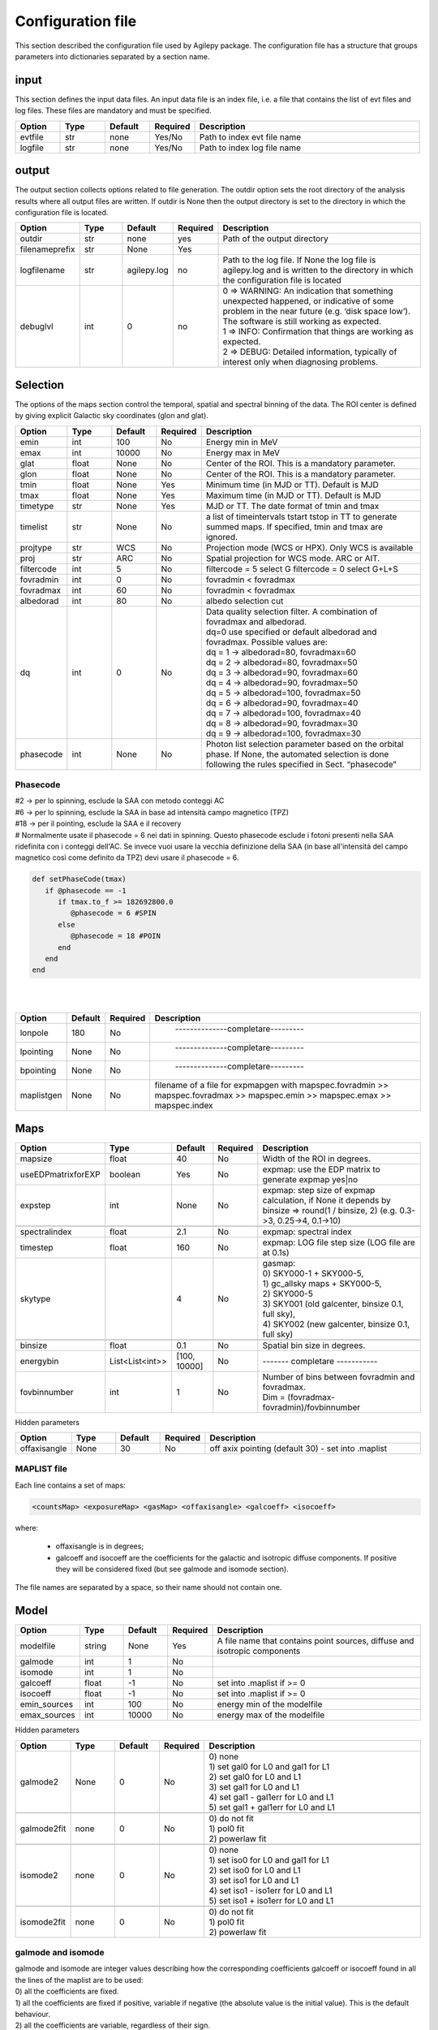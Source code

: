******************
Configuration file
******************
This section described the configuration file used by Agilepy package. The configuration file has a structure that groups parameters into dictionaries separated by a section name. 

input
======================
This section defines the input data files. An input data file is an index file, i.e. a file that contains the list of evt files and log files. These files are mandatory and must be specified.

.. csv-table::
   :header: "Option", "Type", "Default", "Required", "Description"
   :widths: 20, 20, 20, 20, 100

   evtfile, str, none, Yes/No, "Path to index evt file name"
   logfile, str, none, Yes/No, "Path to index log file name"


output
=============
The output section collects options related to file generation. The outdir option sets the root directory of the analysis results where all output files are written. If outdir is None then the output directory is set to the directory in which the configuration file is located.


.. csv-table::
   :header: "Option", "Type", "Default", "Required", "Description"
   :widths: 20, 20, 20, 20, 100

   "outdir", "str", "none", "yes", "Path of the output directory"
   "filenameprefix", "str", "None", "Yes", ""
   "logfilename", "str", "agilepy.log", "no", "Path to the log file. If None the log file is agilepy.log and is written to the directory in which the configuration file is located"
   "debuglvl", "int", 0, "no", "| 0 ⇒ WARNING: An indication that something unexpected happened, or indicative of some problem in the near future (e.g. ‘disk space low’). The software is still working as expected.
   | 1 ⇒ INFO: Confirmation that things are working as expected.
   | 2 ⇒ DEBUG: Detailed information, typically of interest only when diagnosing problems."


Selection
================================
The options of the maps section control the temporal, spatial and spectral binning of the data. The ROI center is defined by giving explicit Galactic sky coordinates (glon and glat).

.. csv-table::
   :header: "Option", "Type", "Default", "Required", "Description"
   :widths: 20, 20, 20, 20, 100

   "emin", "int", 100, "No", "Energy min in MeV"
   "emax", "int", 10000, "No", "Energy max in MeV"
   "glat", "float", "None", "No", "Center of the ROI. This is a mandatory parameter."
   "glon", "float", "None", "No", "Center of the ROI. This is a mandatory parameter."
   "tmin", "float", "None", "Yes", "Minimum time (in MJD or TT). Default is MJD"
   "tmax", "float", "None", "Yes", "Maximum time (in MJD or TT). Default is MJD"
   "timetype", "str", "None", "Yes", "MJD or TT. The date format of tmin and tmax"
   "timelist", "str", "None", "No", "a list of timeintervals tstart tstop in TT to generate summed maps. If specified, tmin and tmax are ignored."
   "projtype", "str", "WCS", "No", "Projection mode (WCS or HPX). Only WCS is available"
   "proj", "str", "ARC", "No", "Spatial projection for WCS mode. ARC or AIT."
   "filtercode", "int", 5, "No", "filtercode = 5 select G filtercode = 0 select G+L+S"
   "fovradmin", "int", 0, "No", "fovradmin < fovradmax"
   "fovradmax", "int", 60, "No", "fovradmin < fovradmax"
   "albedorad", "int", 80, "No", "albedo selection cut"
   "dq", "int", 0, "No", "| Data quality selection filter. A combination of fovradmax and albedorad.
   | dq=0 use specified or default albedorad and fovradmax. Possible values are:
   | dq = 1 -> albedorad=80, fovradmax=60
   | dq = 2 -> albedorad=80, fovradmax=50
   | dq = 3 -> albedorad=90, fovradmax=60
   | dq = 4 -> albedorad=90, fovradmax=50
   | dq = 5 -> albedorad=100, fovradmax=50
   | dq = 6 -> albedorad=90, fovradmax=40
   | dq = 7 -> albedorad=100, fovradmax=40
   | dq = 8 -> albedorad=90, fovradmax=30
   | dq = 9 -> albedorad=100, fovradmax=30"
   "phasecode", "int", "None", "No", "Photon list selection parameter based on the orbital phase. If None, the automated selection is done following the rules specified in Sect. “phasecode”"

Phasecode
-------------------------

| #2 -> per lo spinning, esclude la SAA con metodo conteggi AC
| #6 -> per lo spinning, esclude la SAA in base ad intensità campo magnetico (TPZ)
| #18 -> per il pointing, esclude la SAA e il recovery
| # Normalmente usate il phasecode = 6 nei dati in spinning. Questo phasecode esclude i fotoni presenti nella SAA ridefinita con i conteggi dell'AC. Se invece vuoi usare la vecchia definizione della SAA (in base all'intensità del campo magnetico così come definito da TPZ) devi usare il phasecode = 6.


.. code-block:: ruby

    def setPhaseCode(tmax)
       if @phasecode == -1
          if tmax.to_f >= 182692800.0
             @phasecode = 6 #SPIN
          else
             @phasecode = 18 #POIN
          end
       end
    end

|
|

.. csv-table::
   :header: "Option", "Default", "Required", "Description"
   :widths: 20, 20, 20, 150

   "lonpole", 180, "No", " --------------completare--------- "
   "lpointing", "None", "No", " --------------completare---------"
   "bpointing", "None", "No", " --------------completare---------"
   "maplistgen", "None", "No", "filename of a file for expmapgen with  mapspec.fovradmin >> mapspec.fovradmax >> mapspec.emin >> mapspec.emax >> mapspec.index"


Maps
================================

.. csv-table::
   :header: "Option", "Type", "Default", "Required", "Description"
   :widths: 20, 20, 20, 20, 100

   "mapsize", "float", 40, "No", "Width of the ROI in degrees."
   "useEDPmatrixforEXP", "boolean", "Yes", "No", "expmap: use the EDP matrix to generate expmap yes|no"
   "expstep", "int", "None", "No", "| expmap: step size of expmap calculation, if None it depends by
   | binsize ⇒ round(1 / binsize, 2) (e.g. 0.3->3, 0.25->4, 0.1->10)"

   "spectralindex", "float", 2.1, "No", "expmap: spectral index"
   "timestep", "float", 160, "No", "expmap: LOG file step size (LOG file are at 0.1s)"
   "skytype", "", "4", "No", "| gasmap:
   | 0) SKY000-1 + SKY000-5,
   | 1) gc_allsky maps + SKY000-5,
   | 2) SKY000-5
   | 3) SKY001 (old galcenter, binsize 0.1, full sky),
   | 4) SKY002 (new galcenter, binsize 0.1, full sky) "

   "binsize", "float", 0.1, "No", "Spatial bin size in degrees."
   "energybin", "List<List<int>>", "[100, 10000]", "No", "------- completare -----------"
   "fovbinnumber", "int", 1, "No", "| Number of bins between fovradmin and fovradmax.
   | Dim = (fovradmax-fovradmin)/fovbinnumber"

Hidden parameters

.. csv-table::
   :header: "Option", "Type", "Default", "Required", "Description"
   :widths: 20, 20, 20, 20, 100

   "offaxisangle", "None", 30, "No", "off axix pointing (default 30) - set into .maplist"

MAPLIST file
----------------------------
Each line contains a set of maps:

.. code-block::

    <countsMap> <exposureMap> <gasMap> <offaxisangle> <galcoeff> <isocoeff>


where:

 * offaxisangle is in degrees;
 * galcoeff and isocoeff are the coefficients for the galactic and isotropic diffuse components. If positive they will be considered fixed (but see galmode and isomode section).

The file names are separated by a space, so their name should not contain one.

Model
================================

.. csv-table::
   :header: "Option", "Type", "Default", "Required", "Description"
   :widths: 20, 20, 20, 20, 100

   "modelfile", "string", "None", "Yes", "A file name that contains point sources, diffuse and isotropic components"
   "galmode", "int", 1, "No",
   "isomode", "int", 1, "No",
   "galcoeff", "float", -1, "No", "set into .maplist if >= 0"
   "isocoeff", "float", -1, "No", "set into .maplist if >= 0"
   "emin_sources", "int", 100, "No", "energy min of the modelfile"
   "emax_sources", "int", 10000, "No", "energy max of the modelfile"

Hidden parameters

.. csv-table::
   :header: "Option", "Type", "Default", "Required", "Description"
   :widths: 20, 20, 20, 20, 100

   galmode2, None, 0, No, "| 0) none
   | 1) set gal0 for L0 and gal1 for L1
   | 2) set gal0 for L0 and L1
   | 3) set gal1 for L0 and L1
   | 4) set gal1 - gal1err for L0 and L1
   | 5) set gal1 + gal1err for L0 and L1"

   galmode2fit, none, 0, No, "| 0) do not fit
   | 1) pol0 fit
   | 2) powerlaw fit"

   isomode2, none, 0, No, "| 0) none
   | 1) set iso0 for L0 and gal1 for L1
   | 2) set iso0 for L0 and L1
   | 3) set iso1 for L0 and L1
   | 4) set iso1 - iso1err for L0 and L1
   | 5) set iso1 + iso1err for L0 and L1 "

   isomode2fit, none, 0, No, "| 0) do not fit
   | 1) pol0 fit
   | 2) powerlaw fit"

galmode and isomode
----------------------------

| galmode and isomode are integer values describing how the corresponding coefficients galcoeff or isocoeff found in all the lines of the maplist are to be used:
| 0) all the coefficients are fixed.
| 1) all the coefficients are fixed if positive, variable if negative (the absolute value is the initial value). This is the default behaviour.
| 2) all the coefficients are variable, regardless of their sign.
| 3) all the coefficients are proportionally variable, that is the relative weight of their absolute value is kept.


mle
================================

.. csv-table::
   :header: "Option", "Type", "Default", "Required", "Description"
   :widths: 20, 20, 20, 20, 100

   ranal, float, 10, No, radius of analysis
   ulcl, float, 2, No, "upper limit confidence level, expressed as sqrt(TS)"
   loccl, int, 95, No, "source location contour confidence level (default 95 (%)confidence level) Values: 99, 95, 68, 50 "

|
| Parameters for exp ratio evaluation
|


.. csv-table::
   :header: "Option", "Type", "Default", "Required", "Description"
   :widths: 20, 20, 20, 20, 100

   expratioevaluation, bool, yes, none, ""
   expratio_minthr, float, 0, none, ""
   expratio_maxthr, float, 15, none, ""
   expratio_size, float, 10, none, ""

|
| Hidden parameters for optimizer

.. csv-table::
   :header: "Option", "Type", "Default", "Required", "Description"
   :widths: 20, 20, 20, 20, 100

   minimizertype, none, Minuit, none, "Use Minuit if position is free"
   minimizeralg, none, Migrad, none, ""
   minimizerdefstrategy, none, 2, none, "Default 2 for Minuit"
   mindefaulttolerance, none, 0.01, none, ""
   integratortype, none, 1, none, "| 1 gauss
   | 2 gaussht
   | 3 gausslefevre
   | 4 gausslefevreht"

   contourpoints, none, 40, none, "Number of points to determine the contour (0-400)"


| **minimizertype** = Minuit (library libMinuit). Old version of Minuit, based on the TMinuit class. The list of possible algorithms (**minimizeralg**) are:
|  1) Migrad (default one)
|  2) Simplex
|  3) Minimize (it is a combination of Migrad and Simplex)
|  4) MigradImproved
|  5) Scan
|  6) Seek


| **minimizertype** = Minuit2 (library libMinuit2). New C++ version of Minuit. The list of the possible algorithms (**minimizeralg**) :
|  1) Migrad (default)
|  2) Simplex
|  3) Minimize
|  4) Scan

**minimizertype** = Fumili . This is the same algorithm of TFumili, but implemented in the Minuit2 library.

**minimizertype** = GSLMultiMin (library libMathMore). Minimizer based on the Multidimensional Minimization routines of the Gnu Scientific Library (GSL). The list of available algorithms (minimizeralg) is
| 1) BFGS2 (default) : second version of the vector Broyden-Fletcher-Goldfarb-Shanno (BFGS) algorithm;
| 2) BFGS : old version of the vector Broyden-Fletcher-Goldfarb-Shanno (BFGS) algorithm;
| 3) ConjugateFR : Fletcher-Reeves conjugate gradient algorithm;
| 4) ConjugatePR : Polak-Ribiere conjugate gradient algorithm;
| 5) SteepestDescent: steepest descent algorithm;

| #*** * GSLMultiFit (library libMathMore). Minimizer based on the Non-Linear Least-Square routines of GSL. This minimizer can be used only for least-square fits.
| #*** * GSLSimAn (library libMathMore). Minimizer based on simulated annealing.
| #*** * Genetic (library libGenetic). Genetic minimizer based on an algorithm implemented in the TMVA package.

Each minimizer can be configured using the ROOT::Math::MinimizerOptions class. The list of possible option that can be set are:

| **minimizertype:**
| Minimizer type (MinimizerOptions::SetMinimizerType(const char * )) .

| * Print Level (MinimizerOptions::SetPrintLevel(int )) to set the verbose printing level (default is 0).


| **mindefaulttolerance:**
| * Tolerance (MinimizerOptions::SetTolerance(double )) tolerance used to control the iterations.
| * Precision (MinimizerOptions::SetTolerance(double )). Precision value in the evaluation of the minimization function. Default is numerical double precision.

* Maximum number of function calls (MinimizerOptions::SetMaxFunctionCalls(int )).
* Maximum number of iterations (MinimizerOptions::SetMaxIterations(int )). Note that this is not used by Minuit. FCN Upper value for Error Definition (MinimizerOptions::SetMaxIterations(int )). Value in the minimization function used to compute the parameter errors. The default is to get the uncertainties at the 68% CL is a value of 1 for a chi-squared function minimization and 0.5 for a log-likelihood function.

| **minimizerdefstrategy:**
| * Strategy (MinimizerOptions::SetStrategy(int )), minimization strategy used. For each minimization strategy Minuit uses different configuration parameters (e.g. different requirements in computing derivatives, computing full Hessian (strategy = 2) or an approximate version. The default is a value of 1. In this case the full Hessian matrix is computed only after the minimization.


.. csv-table::
   :header: "Option", "Type", "Default", "Required", "Description"
   :widths: 20, 20, 20, 20, 100

   edpcorrection, none, 0.75, none, "default 0.75, otherwise any value between 0 and 1. EDP correction is enabled only for E>1000 MeV and if fluxcorrection=1, and only for point sources. flux = flux * edpcorrection"
   fluxcorrection, none, 1, none, "| 0) no correction
   | 1)  Flux calculation correction for spectral shape in output
   | 2) correction in input and output"


